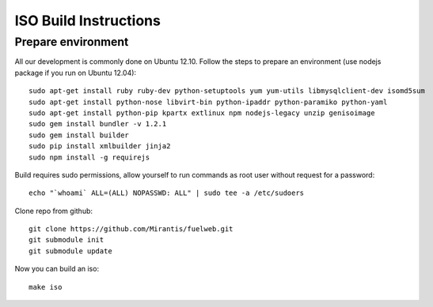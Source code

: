 ISO Build Instructions
======================

Prepare environment
-------------------

All our development is commonly done on Ubuntu 12.10. Follow the steps to prepare an environment (use nodejs package if you run on Ubuntu 12.04)::

    sudo apt-get install ruby ruby-dev python-setuptools yum yum-utils libmysqlclient-dev isomd5sum
    sudo apt-get install python-nose libvirt-bin python-ipaddr python-paramiko python-yaml
    sudo apt-get install python-pip kpartx extlinux npm nodejs-legacy unzip genisoimage
    sudo gem install bundler -v 1.2.1
    sudo gem install builder
    sudo pip install xmlbuilder jinja2
    sudo npm install -g requirejs

Build requires sudo permissions, allow yourself to run commands as root user without request for a password::

    echo "`whoami` ALL=(ALL) NOPASSWD: ALL" | sudo tee -a /etc/sudoers

Clone repo from github::

    git clone https://github.com/Mirantis/fuelweb.git
    git submodule init
    git submodule update

Now you can build an iso::

    make iso
